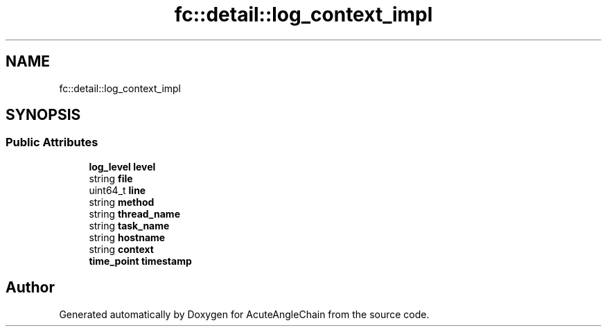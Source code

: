 .TH "fc::detail::log_context_impl" 3 "Sun Jun 3 2018" "AcuteAngleChain" \" -*- nroff -*-
.ad l
.nh
.SH NAME
fc::detail::log_context_impl
.SH SYNOPSIS
.br
.PP
.SS "Public Attributes"

.in +1c
.ti -1c
.RI "\fBlog_level\fP \fBlevel\fP"
.br
.ti -1c
.RI "string \fBfile\fP"
.br
.ti -1c
.RI "uint64_t \fBline\fP"
.br
.ti -1c
.RI "string \fBmethod\fP"
.br
.ti -1c
.RI "string \fBthread_name\fP"
.br
.ti -1c
.RI "string \fBtask_name\fP"
.br
.ti -1c
.RI "string \fBhostname\fP"
.br
.ti -1c
.RI "string \fBcontext\fP"
.br
.ti -1c
.RI "\fBtime_point\fP \fBtimestamp\fP"
.br
.in -1c

.SH "Author"
.PP 
Generated automatically by Doxygen for AcuteAngleChain from the source code\&.
